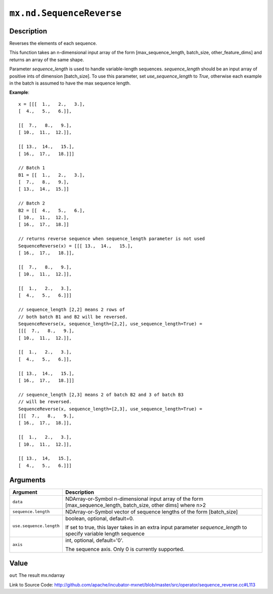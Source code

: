 .. raw:: html



``mx.nd.SequenceReverse``
==================================================

Description
----------------------

Reverses the elements of each sequence.

This function takes an n-dimensional input array of the form [max_sequence_length, batch_size, other_feature_dims]
and returns an array of the same shape.

Parameter `sequence_length` is used to handle variable-length sequences.
`sequence_length` should be an input array of positive ints of dimension [batch_size].
To use this parameter, set `use_sequence_length` to `True`,
otherwise each example in the batch is assumed to have the max sequence length.

**Example**::
	 
	 x = [[[  1.,   2.,   3.],
	 [  4.,   5.,   6.]],
	 
	 [[  7.,   8.,   9.],
	 [ 10.,  11.,  12.]],
	 
	 [[ 13.,  14.,   15.],
	 [ 16.,  17.,   18.]]]
	 
	 // Batch 1
	 B1 = [[  1.,   2.,   3.],
	 [  7.,   8.,   9.],
	 [ 13.,  14.,  15.]]
	 
	 // Batch 2
	 B2 = [[  4.,   5.,   6.],
	 [ 10.,  11.,  12.],
	 [ 16.,  17.,  18.]]
	 
	 // returns reverse sequence when sequence_length parameter is not used
	 SequenceReverse(x) = [[[ 13.,  14.,   15.],
	 [ 16.,  17.,   18.]],
	 
	 [[  7.,   8.,   9.],
	 [ 10.,  11.,  12.]],
	 
	 [[  1.,   2.,   3.],
	 [  4.,   5.,   6.]]]
	 
	 // sequence_length [2,2] means 2 rows of
	 // both batch B1 and B2 will be reversed.
	 SequenceReverse(x, sequence_length=[2,2], use_sequence_length=True) =
	 [[[  7.,   8.,   9.],
	 [ 10.,  11.,  12.]],
	 
	 [[  1.,   2.,   3.],
	 [  4.,   5.,   6.]],
	 
	 [[ 13.,  14.,   15.],
	 [ 16.,  17.,   18.]]]
	 
	 // sequence_length [2,3] means 2 of batch B2 and 3 of batch B3
	 // will be reversed.
	 SequenceReverse(x, sequence_length=[2,3], use_sequence_length=True) =
	 [[[  7.,   8.,   9.],
	 [ 16.,  17.,  18.]],
	 
	 [[  1.,   2.,   3.],
	 [ 10.,  11.,  12.]],
	 
	 [[ 13.,  14,   15.],
	 [  4.,   5.,   6.]]]
	 
	 
	 


Arguments
------------------

+----------------------------------------+------------------------------------------------------------+
| Argument                               | Description                                                |
+========================================+============================================================+
| ``data``                               | NDArray-or-Symbol                                          |
|                                        | n-dimensional input array of the form                      |
|                                        | [max_sequence_length, batch_size, other dims] where        |
|                                        | n>2                                                        |
+----------------------------------------+------------------------------------------------------------+
| ``sequence.length``                    | NDArray-or-Symbol                                          |
|                                        | vector of sequence lengths of the form [batch_size]        |
+----------------------------------------+------------------------------------------------------------+
| ``use.sequence.length``                | boolean, optional, default=0.                              |
|                                        |                                                            |
|                                        | If set to true, this layer takes in an extra input         |
|                                        | parameter `sequence_length` to specify variable length     |
|                                        | sequence                                                   |
+----------------------------------------+------------------------------------------------------------+
| ``axis``                               | int, optional, default='0'.                                |
|                                        |                                                            |
|                                        | The sequence axis. Only 0 is currently supported.          |
+----------------------------------------+------------------------------------------------------------+

Value
----------

``out`` The result mx.ndarray


Link to Source Code: http://github.com/apache/incubator-mxnet/blob/master/src/operator/sequence_reverse.cc#L113


.. disqus::
   :disqus_identifier: mx.nd.SequenceReverse
